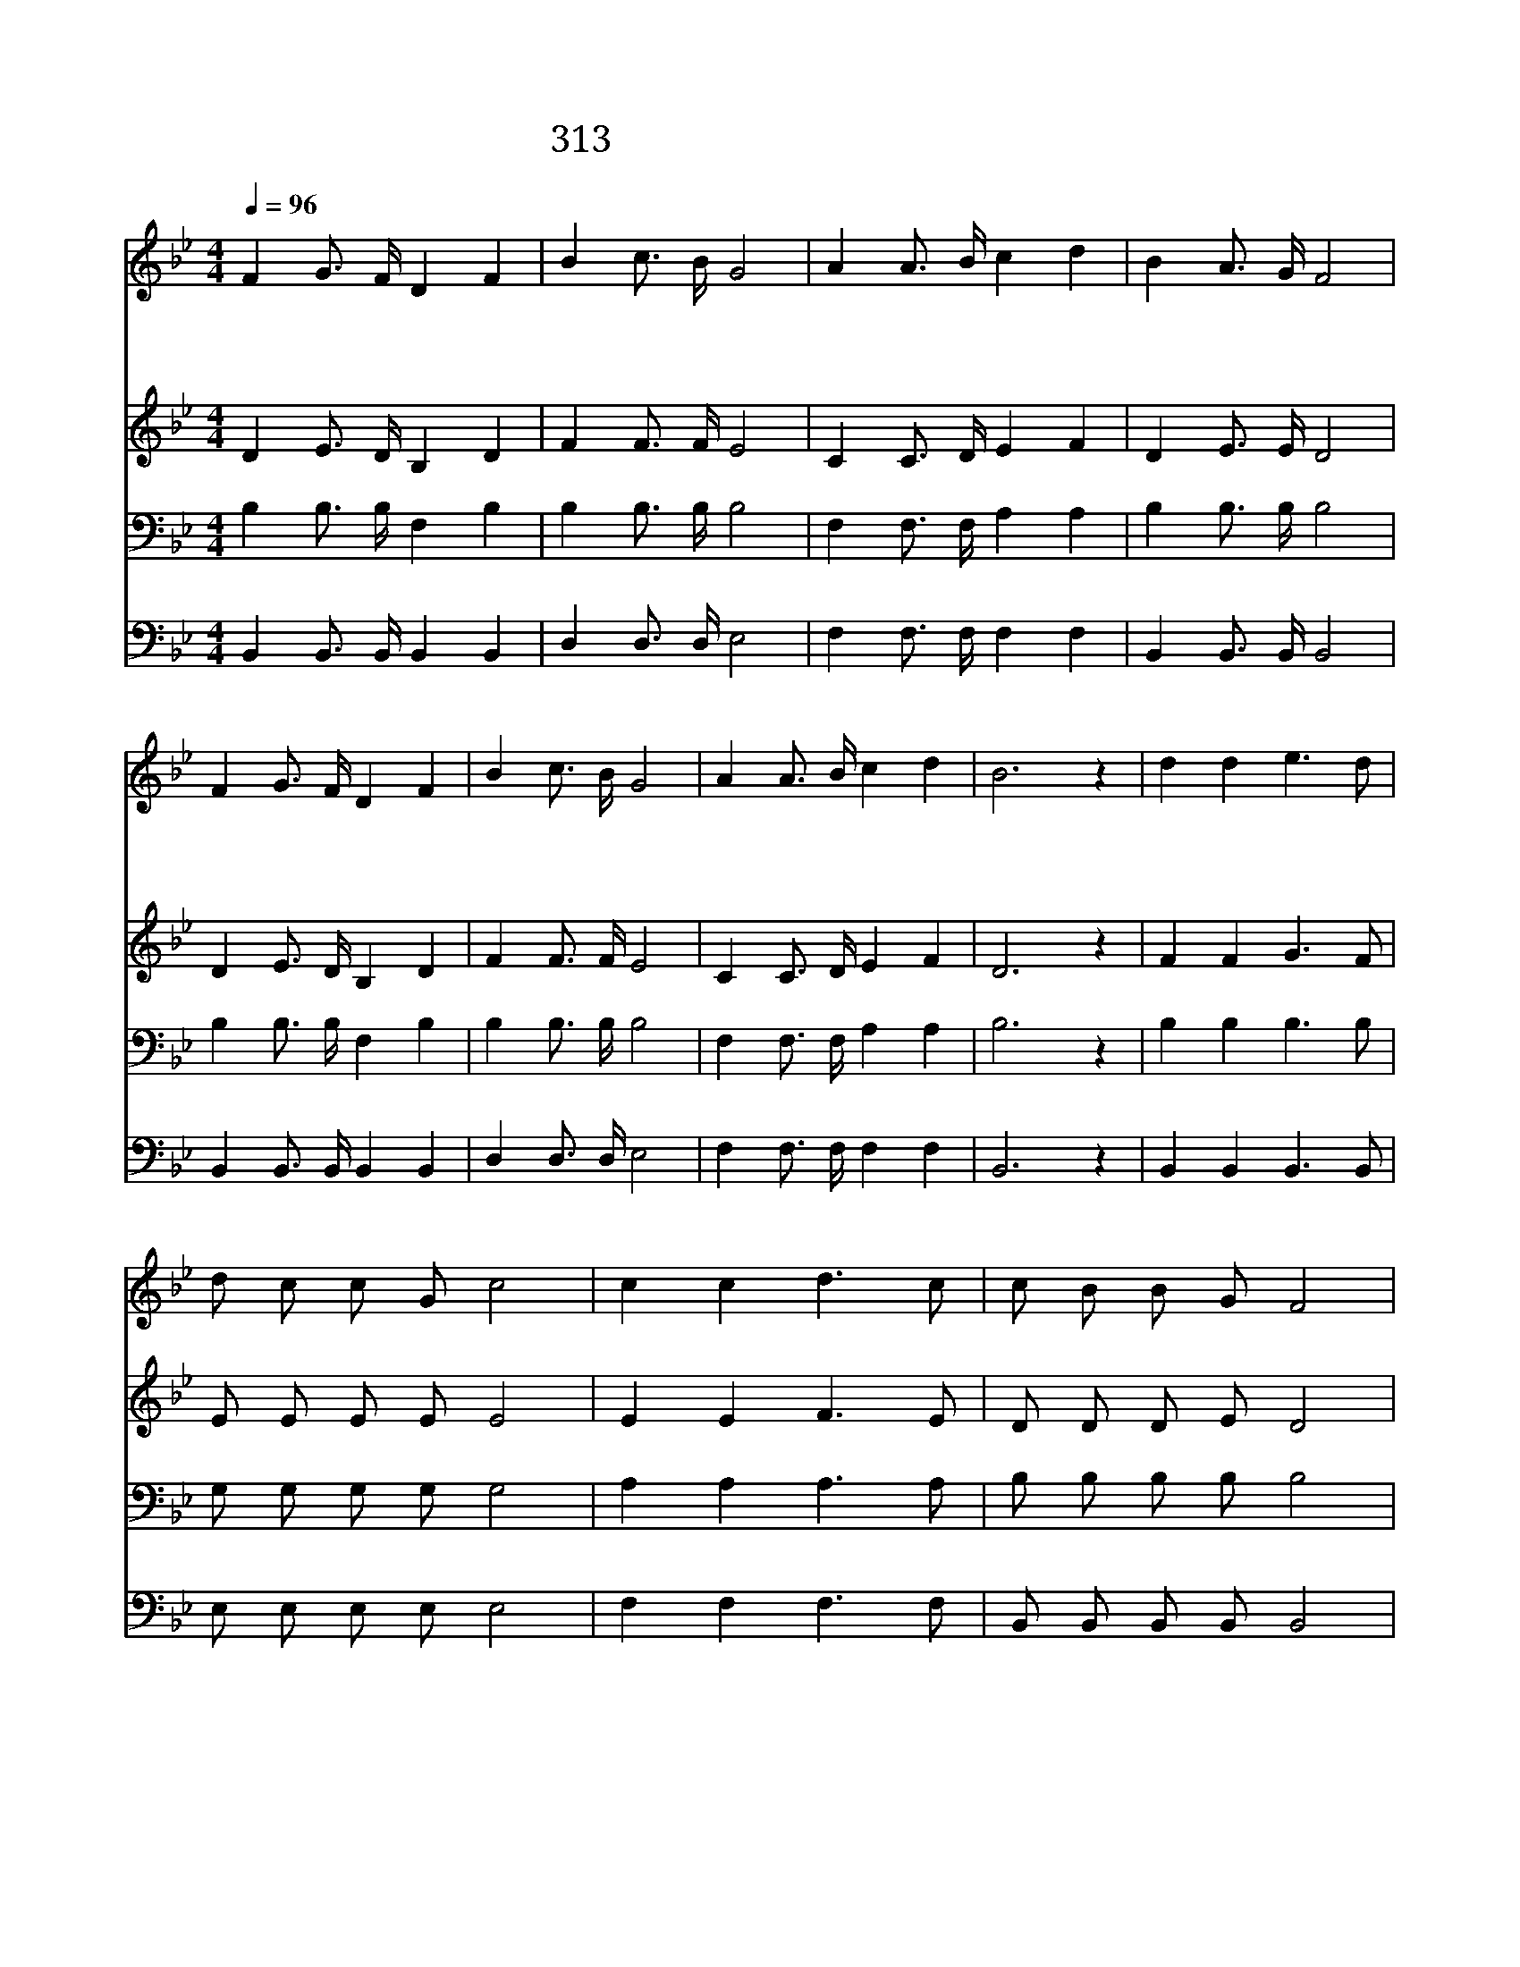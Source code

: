 X:524
T:313 가루길을 밝히 보이시니
Z:G.F.Root
Z:Copyright © 1997 by ÀüµµÈ¯
Z:All Rights Reserved
%%score 1 2 3 4
L:1/16
Q:1/4=96
M:4/4
I:linebreak $
K:Bb
V:1 treble
V:2 treble
V:3 bass
V:4 bass
V:1
 F4 G3 F D4 F4 | B4 c3 B G8 | A4 A3 B c4 d4 | B4 A3 G F8 | F4 G3 F D4 F4 | B4 c3 B G8 | %6
w: 갈 길 을 밝 히|보 이 시 니|주 앞 에 빨 리|나 갑 시 다|우 리 를 찾 는|구 주 예 수|
w: 우 리 를 오 라|하 시 는 말|기 쁘 게 듣 고|즐 겨 하 세|구 주 를 믿 기|지 체 말 고|
w: 주 오 늘 여 기|계 시 오 니|다 와 서 주 의|말 씀 듣 세|듣 기 도 하 며|생 각 하 니|
 A4 A3 B c4 d4 | B12 z4 | d4 d4 e6 d2 | d2 c2 c2 G2 c8 | c4 c4 d6 c2 | c2 B2 B2 G2 F8 | %12
w: 곧 오 라 하 시|네|죄 악 벗 은|우 리 영 혼 은|기 뻐 뛰 며|주 를 보 겠 네|
w: 속 속 히 나 가|세|||||
w: 참 이 치 시 로|다|||||
 F4 G3 F D4 F4 | B4 c3 B G8 | A4 A3 B c4 d4 | B12 z4 :| |] %17
w: 하 늘 에 계 신|주 예 수 를|영 원 히 모 시|리||
w: |||||
w: |||||
V:2
 D4 E3 D B,4 D4 | F4 F3 F E8 | C4 C3 D E4 F4 | D4 E3 E D8 | D4 E3 D B,4 D4 | F4 F3 F E8 | %6
 C4 C3 D E4 F4 | D12 z4 | F4 F4 G6 F2 | E2 E2 E2 E2 E8 | E4 E4 F6 E2 | D2 D2 D2 E2 D8 | %12
 D4 E3 D B,4 D4 | F4 F3 F E8 | C4 C3 D E4 F4 | D12 z4 :| |] %17
V:3
 B,4 B,3 B, F,4 B,4 | B,4 B,3 B, B,8 | F,4 F,3 F, A,4 A,4 | B,4 B,3 B, B,8 | B,4 B,3 B, F,4 B,4 | %5
 B,4 B,3 B, B,8 | F,4 F,3 F, A,4 A,4 | B,12 z4 | B,4 B,4 B,6 B,2 | G,2 G,2 G,2 G,2 G,8 | %10
 A,4 A,4 A,6 A,2 | B,2 B,2 B,2 B,2 B,8 | B,4 B,3 B, F,4 B,4 | B,4 B,3 B, B,8 | F,4 F,3 F, A,4 A,4 | %15
 B,12 z4 :| |] %17
V:4
 B,,4 B,,3 B,, B,,4 B,,4 | D,4 D,3 D, E,8 | F,4 F,3 F, F,4 F,4 | B,,4 B,,3 B,, B,,8 | %4
 B,,4 B,,3 B,, B,,4 B,,4 | D,4 D,3 D, E,8 | F,4 F,3 F, F,4 F,4 | B,,12 z4 | B,,4 B,,4 B,,6 B,,2 | %9
 E,2 E,2 E,2 E,2 E,8 | F,4 F,4 F,6 F,2 | B,,2 B,,2 B,,2 B,,2 B,,8 | B,,4 B,,3 B,, B,,4 B,,4 | %13
 D,4 D,3 D, E,8 | F,4 F,3 F, F,4 F,4 | B,,12 z4 :| |] %17

